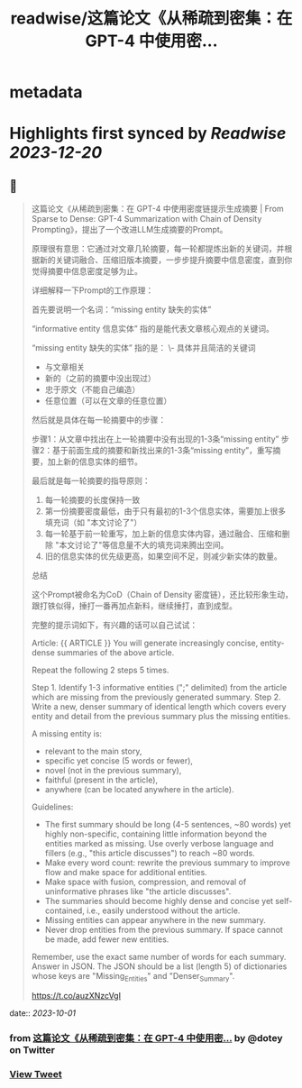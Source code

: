 :PROPERTIES:
:title: readwise/这篇论文《从稀疏到密集：在 GPT-4 中使用密...
:END:


* metadata
:PROPERTIES:
:author: [[dotey on Twitter]]
:full-title: "这篇论文《从稀疏到密集：在 GPT-4 中使用密..."
:category: [[tweets]]
:url: https://twitter.com/dotey/status/1703885442293043387
:image-url: https://pbs.twimg.com/profile_images/561086911561736192/6_g58vEs.jpeg
:END:

* Highlights first synced by [[Readwise]] [[2023-12-20]]
** 📌
#+BEGIN_QUOTE
这篇论文《从稀疏到密集：在 GPT-4 中使用密度链提示生成摘要 | From Sparse to Dense: GPT-4 Summarization with Chain of Density Prompting》，提出了一个改进LLM生成摘要的Prompt。

原理很有意思：它通过对文章几轮摘要，每一轮都提炼出新的关键词，并根据新的关键词融合、压缩旧版本摘要，一步步提升摘要中信息密度，直到你觉得摘要中信息密度足够为止。

详细解释一下Prompt的工作原理：

首先要说明一个名词：“missing entity  缺失的实体”

“informative entity 信息实体” 指的是能代表文章核心观点的关键词。

“missing entity  缺失的实体” 指的是：
\- 具体并且简洁的关键词
- 与文章相关
- 新的（之前的摘要中没出现过）
- 忠于原文（不能自己编造）
- 任意位置（可以在文章的任意位置）

然后就是具体在每一轮摘要中的步骤：

步骤1：从文章中找出在上一轮摘要中没有出现的1-3条“missing entity”
步骤2：基于前面生成的摘要和新找出来的1-3条“missing entity”，重写摘要，加上新的信息实体的细节。

最后就是每一轮摘要的指导原则：
1. 每一轮摘要的长度保持一致
2. 第一份摘要密度最低，由于只有最初的1-3个信息实体，需要加上很多填充词（如 "本文讨论了"）
3. 每一轮基于前一轮重写，加上新的信息实体内容，通过融合、压缩和删除 "本文讨论了"等信息量不大的填充词来腾出空间。
4. 旧的信息实体的优先级更高，如果空间不足，则减少新实体的数量。

总结

这个Prompt被命名为CoD（Chain of Density 密度链），还比较形象生动，跟打铁似得，捶打一番再加点新料，继续捶打，直到成型。

完整的提示词如下，有兴趣的话可以自己试试：

Article: {{ ARTICLE }}
You will generate increasingly concise, entity-dense summaries of the above article. 

Repeat the following 2 steps 5 times. 

Step 1. Identify 1-3 informative entities (";" delimited) from the article which are missing from the previously generated summary. 
Step 2. Write a new, denser summary of identical length which covers every entity and detail from the previous summary plus the missing entities. 

A missing entity is:
- relevant to the main story, 
- specific yet concise (5 words or fewer), 
- novel (not in the previous summary), 
- faithful (present in the article), 
- anywhere (can be located anywhere in the article).

Guidelines:

- The first summary should be long (4-5 sentences, ~80 words) yet highly non-specific, containing little information beyond the entities marked as missing. Use overly verbose language and fillers (e.g., "this article discusses") to reach ~80 words.
- Make every word count: rewrite the previous summary to improve flow and make space for additional entities.
- Make space with fusion, compression, and removal of uninformative phrases like "the article discusses".
- The summaries should become highly dense and concise yet self-contained, i.e., easily understood without the article. 
- Missing entities can appear anywhere in the new summary.
- Never drop entities from the previous summary. If space cannot be made, add fewer new entities. 

Remember, use the exact same number of words for each summary.
Answer in JSON. The JSON should be a list (length 5) of dictionaries whose keys are "Missing_Entities" and "Denser_Summary".

https://t.co/auzXNzcVgI 
#+END_QUOTE
    date:: [[2023-10-01]]
*** from _这篇论文《从稀疏到密集：在 GPT-4 中使用密..._ by @dotey on Twitter
*** [[https://twitter.com/dotey/status/1703885442293043387][View Tweet]]
